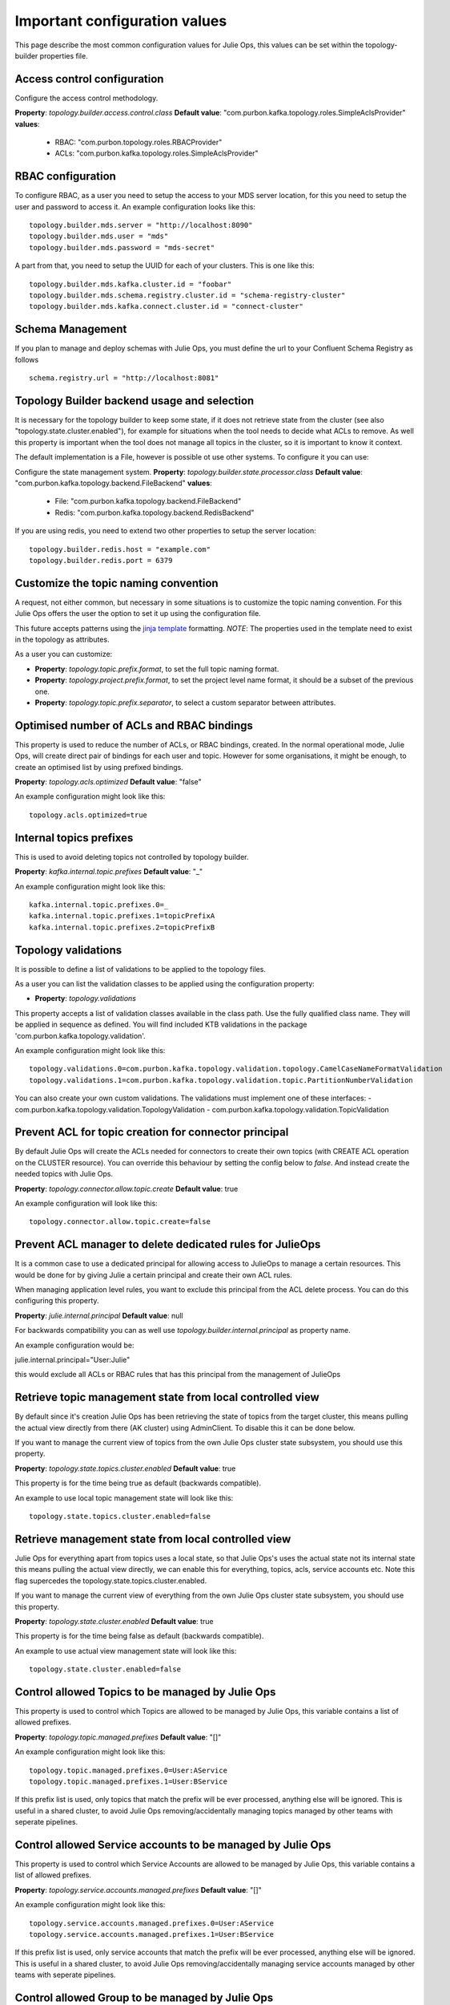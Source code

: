 .. _config:
Important configuration values
*******************************

This page describe the most common configuration values for Julie Ops, this values can be set within the topology-builder properties file.

Access control configuration
-----------

Configure the access control methodology.

**Property**: *topology.builder.access.control.class*
**Default value**: "com.purbon.kafka.topology.roles.SimpleAclsProvider"
**values**:
 - RBAC: "com.purbon.topology.roles.RBACProvider"
 - ACLs: "com.purbon.kafka.topology.roles.SimpleAclsProvider"

RBAC configuration
-----------

To configure RBAC, as a user you need to setup the access to your MDS server location, for this you need to setup the user and password to access it.
An example configuration looks like this:
::
    topology.builder.mds.server = "http://localhost:8090"
    topology.builder.mds.user = "mds"
    topology.builder.mds.password = "mds-secret"

A part from that, you need to setup the UUID for each of your clusters. This is one like this:
::
    topology.builder.mds.kafka.cluster.id = "foobar"
    topology.builder.mds.schema.registry.cluster.id = "schema-registry-cluster"
    topology.builder.mds.kafka.connect.cluster.id = "connect-cluster"


Schema Management
-----------
If you plan to manage and deploy schemas with Julie Ops, you must define the url to your Confluent Schema Registry as follows
::
    schema.registry.url = "http://localhost:8081"



Topology Builder backend usage and selection
-----------

It is necessary for the topology builder to keep some state, if it does not retrieve state from the cluster (see also "topology.state.cluster.enabled"),
for example for situations when the tool needs to decide what ACLs to remove.
As well this property is important when the tool does not manage all topics in the cluster, so it is important to know it context.

The default implementation is a File, however is possible ot use other systems.
To configure it you can use:

Configure the state management system.
**Property**: *topology.builder.state.processor.class*
**Default value**: "com.purbon.kafka.topology.backend.FileBackend"
**values**:
 - File: "com.purbon.kafka.topology.backend.FileBackend"
 - Redis: "com.purbon.kafka.topology.backend.RedisBackend"

If you are using redis, you need to extend two other properties to setup the server location:
::
  topology.builder.redis.host = "example.com"
  topology.builder.redis.port = 6379

Customize the topic naming convention
-----------

A request, not either common, but necessary in some situations is to customize the topic naming convention.
For this Julie Ops offers the user the option to set it up using the configuration file.

This future accepts patterns using the `jinja template <https://jinja.palletsprojects.com/en/2.11.x/>`_ formatting.
*NOTE*: The properties used in the template need to exist in the topology as attributes.

As a user you can customize:

- **Property**: *topology.topic.prefix.format*, to set the full topic naming format.
- **Property**: *topology.project.prefix.format*, to set the project level name format, it should be a subset of the previous one.
- **Property**: *topology.topic.prefix.separator*, to select a custom separator between attributes.

Optimised number of ACLs and RBAC bindings
-----------

This property is used to reduce the number of ACLs, or RBAC bindings, created. In the normal operational mode, Julie Ops, will create direct pair of bindings for each user and topic.
However for some organisations, it might be enough, to create an optimised list by using prefixed bindings.

**Property**: *topology.acls.optimized*
**Default value**: "false"

An example configuration might look like this:
::
    topology.acls.optimized=true

Internal topics prefixes
-----------

This is used to avoid deleting topics not controlled by topology builder.

**Property**: *kafka.internal.topic.prefixes*
**Default value**: "_"

An example configuration might look like this:
::
    kafka.internal.topic.prefixes.0=_
    kafka.internal.topic.prefixes.1=topicPrefixA
    kafka.internal.topic.prefixes.2=topicPrefixB

Topology validations
-----------

It is possible to define a list of validations to be applied to the topology files.

As a user you can list the validation classes to be applied using the configuration property:

- **Property**: *topology.validations*

This property accepts a list of validation classes available in the class path. Use the fully qualified class name.
They will be applied in sequence as defined.
You will find included KTB validations in the package 'com.purbon.kafka.topology.validation'.

An example configuration might look like this:
::
    topology.validations.0=com.purbon.kafka.topology.validation.topology.CamelCaseNameFormatValidation
    topology.validations.1=com.purbon.kafka.topology.validation.topic.PartitionNumberValidation

You can also create your own custom validations. The validations must implement one of these interfaces:
- com.purbon.kafka.topology.validation.TopologyValidation
- com.purbon.kafka.topology.validation.TopicValidation

Prevent ACL for topic creation for connector principal
-----------

By default Julie Ops will create the ACLs needed for connectors to create their own topics (with CREATE ACL operation on the CLUSTER resource).
You can override this behaviour by setting the config below to `false`. And instead create the needed topics with Julie Ops.

**Property**: *topology.connector.allow.topic.create*
**Default value**: true

An example configuration will look like this:
::
    topology.connector.allow.topic.create=false

Prevent ACL manager to delete dedicated rules for JulieOps
-----------

It is a common case to use a dedicated principal for allowing access to JulieOps to manage a certain resources.
This would be done for by giving Julie a certain principal and create their own ACL rules.

When managing application level rules, you want to exclude this principal from the ACL delete process.
You can do this configuring this property.

**Property**: *julie.internal.principal*
**Default value**: null

For backwards compatibility you can as well use *topology.builder.internal.principal* as property name.

An example configuration would be:

julie.internal.principal="User:Julie"

this would exclude all ACLs or RBAC rules that has this principal from the management of JulieOps

Retrieve topic management state from local controlled view
-----------

By default since it's creation Julie Ops has been retrieving the state of topics from the target cluster, this means pulling the actual view directly
from there (AK cluster) using AdminClient. To disable this it can be done below.

If you want to manage the current view of topics from the own Julie Ops  cluster state subsystem, you should use this property.

**Property**: *topology.state.topics.cluster.enabled*
**Default value**: true

This property is for the time being true as default (backwards compatible).

An example to use local topic management state will look like this:
::
    topology.state.topics.cluster.enabled=false


Retrieve management state from local controlled view
-----------

Julie Ops for everything apart from topics uses a local state, so that Julie Ops's uses the actual state not its internal state this means pulling the actual view directly,
we can enable this for everything, topics, acls, service accounts etc. Note this flag supercedes the topology.state.topics.cluster.enabled.

If you want to manage the current view of everything from the own Julie Ops cluster state subsystem, you should use this property.

**Property**: *topology.state.cluster.enabled*
**Default value**: true

This property is for the time being false as default (backwards compatible).

An example to use actual view management state will look like this:
::
    topology.state.cluster.enabled=false


Control allowed Topics to be managed by Julie Ops
-----------

This property is used to control which Topics are allowed to be managed by Julie Ops, this variable contains a list of allowed prefixes.

**Property**: *topology.topic.managed.prefixes*
**Default value**: "[]"

An example configuration might look like this:
::
    topology.topic.managed.prefixes.0=User:AService
    topology.topic.managed.prefixes.1=User:BService

If this prefix list is used, only topics that match the prefix will be ever processed, anything else will be ignored.
This is useful in a shared cluster, to avoid Julie Ops removing/accidentally managing topics managed by other teams with seperate pipelines.


Control allowed Service accounts to be managed by Julie Ops
-----------

This property is used to control which Service Accounts are allowed to be managed by Julie Ops, this variable contains a list of allowed prefixes.

**Property**: *topology.service.accounts.managed.prefixes*
**Default value**: "[]"

An example configuration might look like this:
::
    topology.service.accounts.managed.prefixes.0=User:AService
    topology.service.accounts.managed.prefixes.1=User:BService

If this prefix list is used, only service accounts that match the prefix will be ever processed, anything else will be ignored.
This is useful in a shared cluster, to avoid Julie Ops removing/accidentally managing service accounts managed by other teams with seperate pipelines.

Control allowed Group to be managed by Julie Ops
-----------

Note, currently Julie Ops just manages Group ACLS.

This property is used to control which Group prefixes are allowed to be managed by Julie Ops, this variable contains a list of allowed prefixes.

**Property**: *topology.group.managed.prefixes*
**Default value**: "[]"

An example configuration might look like this:
::
    topology.group.managed.prefixes.0=NameSpaceA
    topology.group.managed.prefixes.1=NameSpaceB

If this prefix list is used, only groups that match the prefix will be ever processed, if wildcard it will be managed if the service account is managed by Julie Ops, anything else will be ignored.
This is useful in a shared cluster, to avoid Julie Ops removing/accidentally managing group acls by other teams with seperate pipelines.
